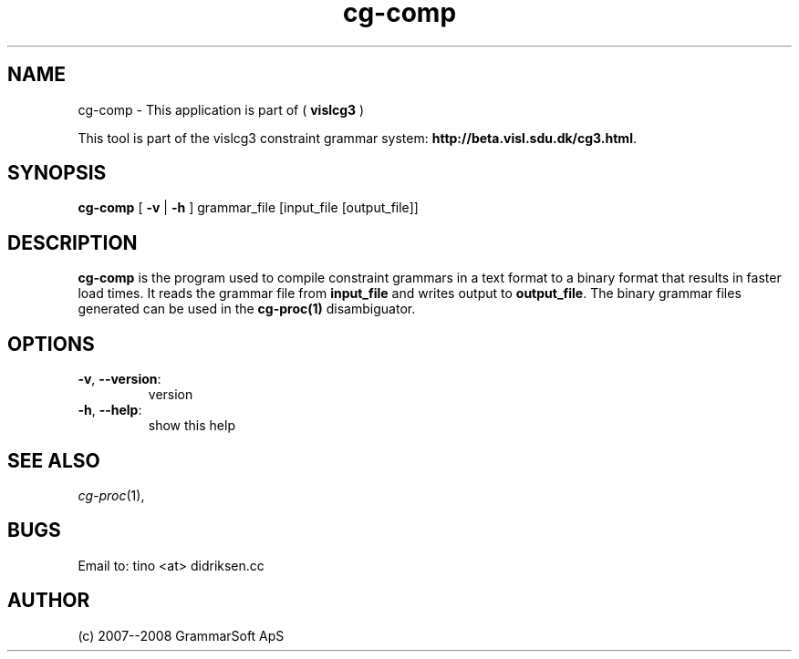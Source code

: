 .TH cg-comp 1 2007-04-10 "" ""
.SH NAME
cg-comp \- This application is part of (
.B vislcg3
)
.PP
This tool is part of the vislcg3
constraint grammar system: \fBhttp://beta.visl.sdu.dk/cg3.html\fR.
.SH SYNOPSIS
.B cg-comp
[
.B \-v \fR|
.B \-h
] grammar_file [input_file [output_file]]
.SH DESCRIPTION
.BR cg-comp 
is the program used to compile constraint grammars in a text format
to a binary format that results in faster load times. It reads the 
grammar file from \fBinput_file\fR and writes output
to \fBoutput_file\fR. The binary grammar files generated can be used 
in the \fBcg\-proc(1)\fR disambiguator.
.RE
.SH OPTIONS
.TP
\fB\-v\fR, \fB\-\-version\fR:
version
.TP
\fB\-h\fR, \fB\-\-help\fR:
show this help
.RS
.SH SEE ALSO
.I cg-proc\fR(1),
.SH BUGS
Email to: tino <at> didriksen.cc
.SH AUTHOR
(c) 2007--2008 GrammarSoft ApS

